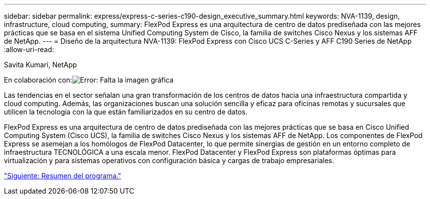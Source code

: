 ---
sidebar: sidebar 
permalink: express/express-c-series-c190-design_executive_summary.html 
keywords: NVA-1139, design, infrastructure, cloud computing, 
summary: FlexPod Express es una arquitectura de centro de datos prediseñada con las mejores prácticas que se basa en el sistema Unified Computing System de Cisco, la familia de switches Cisco Nexus y los sistemas AFF de NetApp. 
---
= Diseño de la arquitectura NVA-1139: FlexPod Express con Cisco UCS C-Series y AFF C190 Series de NetApp
:allow-uri-read: 


Savita Kumari, NetApp

En colaboración con:image:cisco logo.png["Error: Falta la imagen gráfica"]

Las tendencias en el sector señalan una gran transformación de los centros de datos hacia una infraestructura compartida y cloud computing. Además, las organizaciones buscan una solución sencilla y eficaz para oficinas remotas y sucursales que utilicen la tecnología con la que están familiarizados en su centro de datos.

FlexPod Express es una arquitectura de centro de datos prediseñada con las mejores prácticas que se basa en Cisco Unified Computing System (Cisco UCS), la familia de switches Cisco Nexus y los sistemas AFF de NetApp. Los componentes de FlexPod Express se asemejan a los homólogos de FlexPod Datacenter, lo que permite sinergias de gestión en un entorno completo de infraestructura TECNOLÓGICA a una escala menor. FlexPod Datacenter y FlexPod Express son plataformas óptimas para virtualización y para sistemas operativos con configuración básica y cargas de trabajo empresariales.

link:express-c-series-c190-design_program_summary.html["Siguiente: Resumen del programa."]
